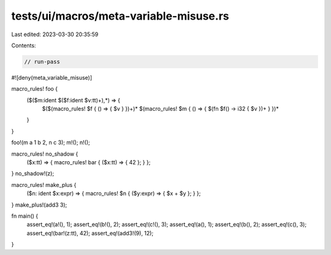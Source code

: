 tests/ui/macros/meta-variable-misuse.rs
=======================================

Last edited: 2023-03-30 20:35:59

Contents:

.. code-block:: rs

    // run-pass
#![deny(meta_variable_misuse)]

macro_rules! foo {
    ($($m:ident $($f:ident $v:tt)+),*) => {
        $($(macro_rules! $f { () => { $v } })+)*
        $(macro_rules! $m { () => { $(fn $f() -> i32 { $v })+ } })*
    }
}

foo!(m a 1 b 2, n c 3);
m!();
n!();

macro_rules! no_shadow {
    ($x:tt) => { macro_rules! bar { ($x:tt) => { 42 }; } };
}
no_shadow!(z);

macro_rules! make_plus {
    ($n: ident $x:expr) => { macro_rules! $n { ($y:expr) => { $x + $y }; } };
}
make_plus!(add3 3);

fn main() {
    assert_eq!(a!(), 1);
    assert_eq!(b!(), 2);
    assert_eq!(c!(), 3);
    assert_eq!(a(), 1);
    assert_eq!(b(), 2);
    assert_eq!(c(), 3);
    assert_eq!(bar!(z:tt), 42);
    assert_eq!(add3!(9), 12);
}


